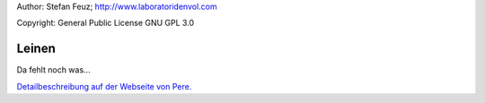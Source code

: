 .. _howto-install_de:

Author: Stefan Feuz; http://www.laboratoridenvol.com

Copyright: General Public License GNU GPL 3.0

******
Leinen
******

Da fehlt noch was...

`Detailbeschreibung auf der Webseite von Pere. <http://laboratoridenvol.com/leparagliding/manual.en.html#6.9>`_
